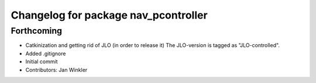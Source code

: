 ^^^^^^^^^^^^^^^^^^^^^^^^^^^^^^^^^^^^^
Changelog for package nav_pcontroller
^^^^^^^^^^^^^^^^^^^^^^^^^^^^^^^^^^^^^

Forthcoming
-----------
* Catkinization and getting rid of JLO (in order to release it)
  The JLO-version is tagged as "JLO-controlled".
* Added .gitignore
* Initial commit
* Contributors: Jan Winkler

